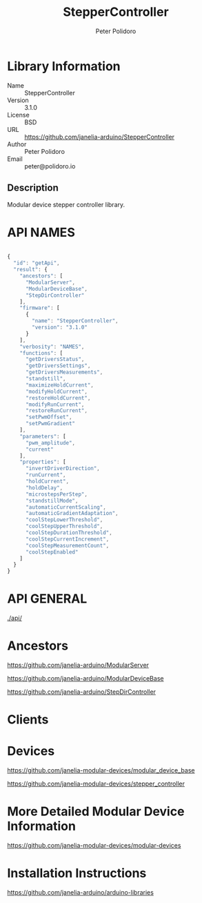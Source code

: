 #+TITLE: StepperController
#+AUTHOR: Peter Polidoro
#+EMAIL: peter@polidoro.io

* Library Information
  - Name :: StepperController
  - Version :: 3.1.0
  - License :: BSD
  - URL :: https://github.com/janelia-arduino/StepperController
  - Author :: Peter Polidoro
  - Email :: peter@polidoro.io

** Description

   Modular device stepper controller library.

* API NAMES

#+BEGIN_SRC js

{
  "id": "getApi",
  "result": {
    "ancestors": [
      "ModularServer",
      "ModularDeviceBase",
      "StepDirController"
    ],
    "firmware": [
      {
        "name": "StepperController",
        "version": "3.1.0"
      }
    ],
    "verbosity": "NAMES",
    "functions": [
      "getDriversStatus",
      "getDriversSettings",
      "getDriversMeasurements",
      "standstill",
      "maximizeHoldCurrent",
      "modifyHoldCurrent",
      "restoreHoldCurrent",
      "modifyRunCurrent",
      "restoreRunCurrent",
      "setPwmOffset",
      "setPwmGradient"
    ],
    "parameters": [
      "pwm_amplitude",
      "current"
    ],
    "properties": [
      "invertDriverDirection",
      "runCurrent",
      "holdCurrent",
      "holdDelay",
      "microstepsPerStep",
      "standstillMode",
      "automaticCurrentScaling",
      "automaticGradientAdaptation",
      "coolStepLowerThreshold",
      "coolStepUpperThreshold",
      "coolStepDurationThreshold",
      "coolStepCurrentIncrement",
      "coolStepMeasurementCount",
      "coolStepEnabled"
    ]
  }
}

#+END_SRC

* API GENERAL

  [[./api/]]

* Ancestors

  [[https://github.com/janelia-arduino/ModularServer]]

  [[https://github.com/janelia-arduino/ModularDeviceBase]]

  [[https://github.com/janelia-arduino/StepDirController]]

* Clients

* Devices

  [[https://github.com/janelia-modular-devices/modular_device_base]]

  [[https://github.com/janelia-modular-devices/stepper_controller]]

* More Detailed Modular Device Information

  [[https://github.com/janelia-modular-devices/modular-devices]]

* Installation Instructions

  [[https://github.com/janelia-arduino/arduino-libraries]]
